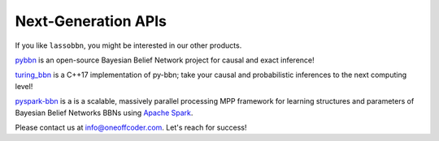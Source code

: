Next-Generation APIs
====================

If you like ``lassobbn``, you might be interested in our other products.

`pybbn <https://py-bbn.readthedocs.io/>`_ is an open-source Bayesian Belief Network project for causal and exact inference!

.. image:: https://py-bbn.readthedocs.io/_images/logo-250.png
   :align: center
   :alt: pybbn logo.

`turing_bbn <https://turing-bbn.oneoffcoder.com/>`_ is a C++17 implementation of py-bbn; take your causal and probabilistic inferences to the next computing level!

.. image:: https://turing-bbn.oneoffcoder.com/_images/turing-bbn-150x150.png
   :align: center
   :alt: turing_bbn logo.

`pyspark-bbn <https://pyspark-bbn.oneoffcoder.com/>`_ is a is a scalable, massively parallel processing MPP framework for learning structures and parameters of Bayesian Belief Networks BBNs using `Apache Spark <https://spark.apache.org/>`_.

.. image:: https://pyspark-bbn.oneoffcoder.com/_images/pyspark-bbn-150x150.png
   :align: center
   :alt: pyspark-bbn logo.

Please contact us at info@oneoffcoder.com. Let's reach for success!